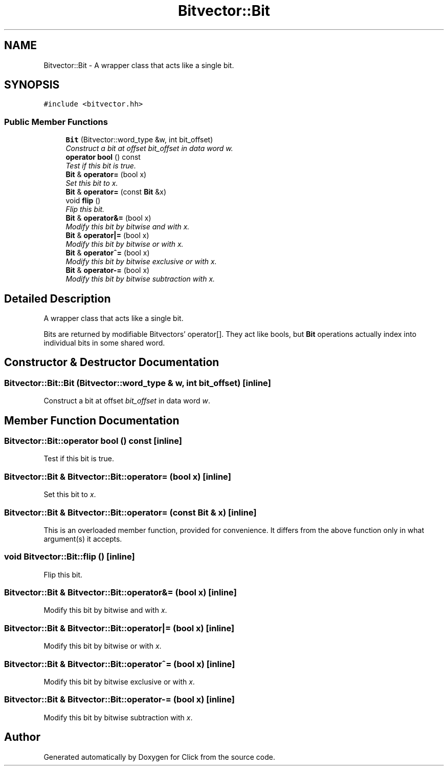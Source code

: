 .TH "Bitvector::Bit" 3 "Thu Oct 12 2017" "Click" \" -*- nroff -*-
.ad l
.nh
.SH NAME
Bitvector::Bit \- A wrapper class that acts like a single bit\&.  

.SH SYNOPSIS
.br
.PP
.PP
\fC#include <bitvector\&.hh>\fP
.SS "Public Member Functions"

.in +1c
.ti -1c
.RI "\fBBit\fP (Bitvector::word_type &w, int bit_offset)"
.br
.RI "\fIConstruct a bit at offset \fIbit_offset\fP in data word \fIw\fP\&. \fP"
.ti -1c
.RI "\fBoperator bool\fP () const "
.br
.RI "\fITest if this bit is true\&. \fP"
.ti -1c
.RI "\fBBit\fP & \fBoperator=\fP (bool x)"
.br
.RI "\fISet this bit to \fIx\fP\&. \fP"
.ti -1c
.RI "\fBBit\fP & \fBoperator=\fP (const \fBBit\fP &x)"
.br
.ti -1c
.RI "void \fBflip\fP ()"
.br
.RI "\fIFlip this bit\&. \fP"
.ti -1c
.RI "\fBBit\fP & \fBoperator&=\fP (bool x)"
.br
.RI "\fIModify this bit by bitwise and with \fIx\fP\&. \fP"
.ti -1c
.RI "\fBBit\fP & \fBoperator|=\fP (bool x)"
.br
.RI "\fIModify this bit by bitwise or with \fIx\fP\&. \fP"
.ti -1c
.RI "\fBBit\fP & \fBoperator^=\fP (bool x)"
.br
.RI "\fIModify this bit by bitwise exclusive or with \fIx\fP\&. \fP"
.ti -1c
.RI "\fBBit\fP & \fBoperator\-=\fP (bool x)"
.br
.RI "\fIModify this bit by bitwise subtraction with \fIx\fP\&. \fP"
.in -1c
.SH "Detailed Description"
.PP 
A wrapper class that acts like a single bit\&. 

Bits are returned by modifiable Bitvectors' operator[]\&. They act like bools, but \fBBit\fP operations actually index into individual bits in some shared word\&. 
.SH "Constructor & Destructor Documentation"
.PP 
.SS "Bitvector::Bit::Bit (Bitvector::word_type & w, int bit_offset)\fC [inline]\fP"

.PP
Construct a bit at offset \fIbit_offset\fP in data word \fIw\fP\&. 
.SH "Member Function Documentation"
.PP 
.SS "Bitvector::Bit::operator bool () const\fC [inline]\fP"

.PP
Test if this bit is true\&. 
.SS "\fBBitvector::Bit\fP & Bitvector::Bit::operator= (bool x)\fC [inline]\fP"

.PP
Set this bit to \fIx\fP\&. 
.SS "\fBBitvector::Bit\fP & Bitvector::Bit::operator= (const \fBBit\fP & x)\fC [inline]\fP"
This is an overloaded member function, provided for convenience\&. It differs from the above function only in what argument(s) it accepts\&. 
.SS "void Bitvector::Bit::flip ()\fC [inline]\fP"

.PP
Flip this bit\&. 
.SS "\fBBitvector::Bit\fP & Bitvector::Bit::operator&= (bool x)\fC [inline]\fP"

.PP
Modify this bit by bitwise and with \fIx\fP\&. 
.SS "\fBBitvector::Bit\fP & Bitvector::Bit::operator|= (bool x)\fC [inline]\fP"

.PP
Modify this bit by bitwise or with \fIx\fP\&. 
.SS "\fBBitvector::Bit\fP & Bitvector::Bit::operator^= (bool x)\fC [inline]\fP"

.PP
Modify this bit by bitwise exclusive or with \fIx\fP\&. 
.SS "\fBBitvector::Bit\fP & Bitvector::Bit::operator\-= (bool x)\fC [inline]\fP"

.PP
Modify this bit by bitwise subtraction with \fIx\fP\&. 

.SH "Author"
.PP 
Generated automatically by Doxygen for Click from the source code\&.
